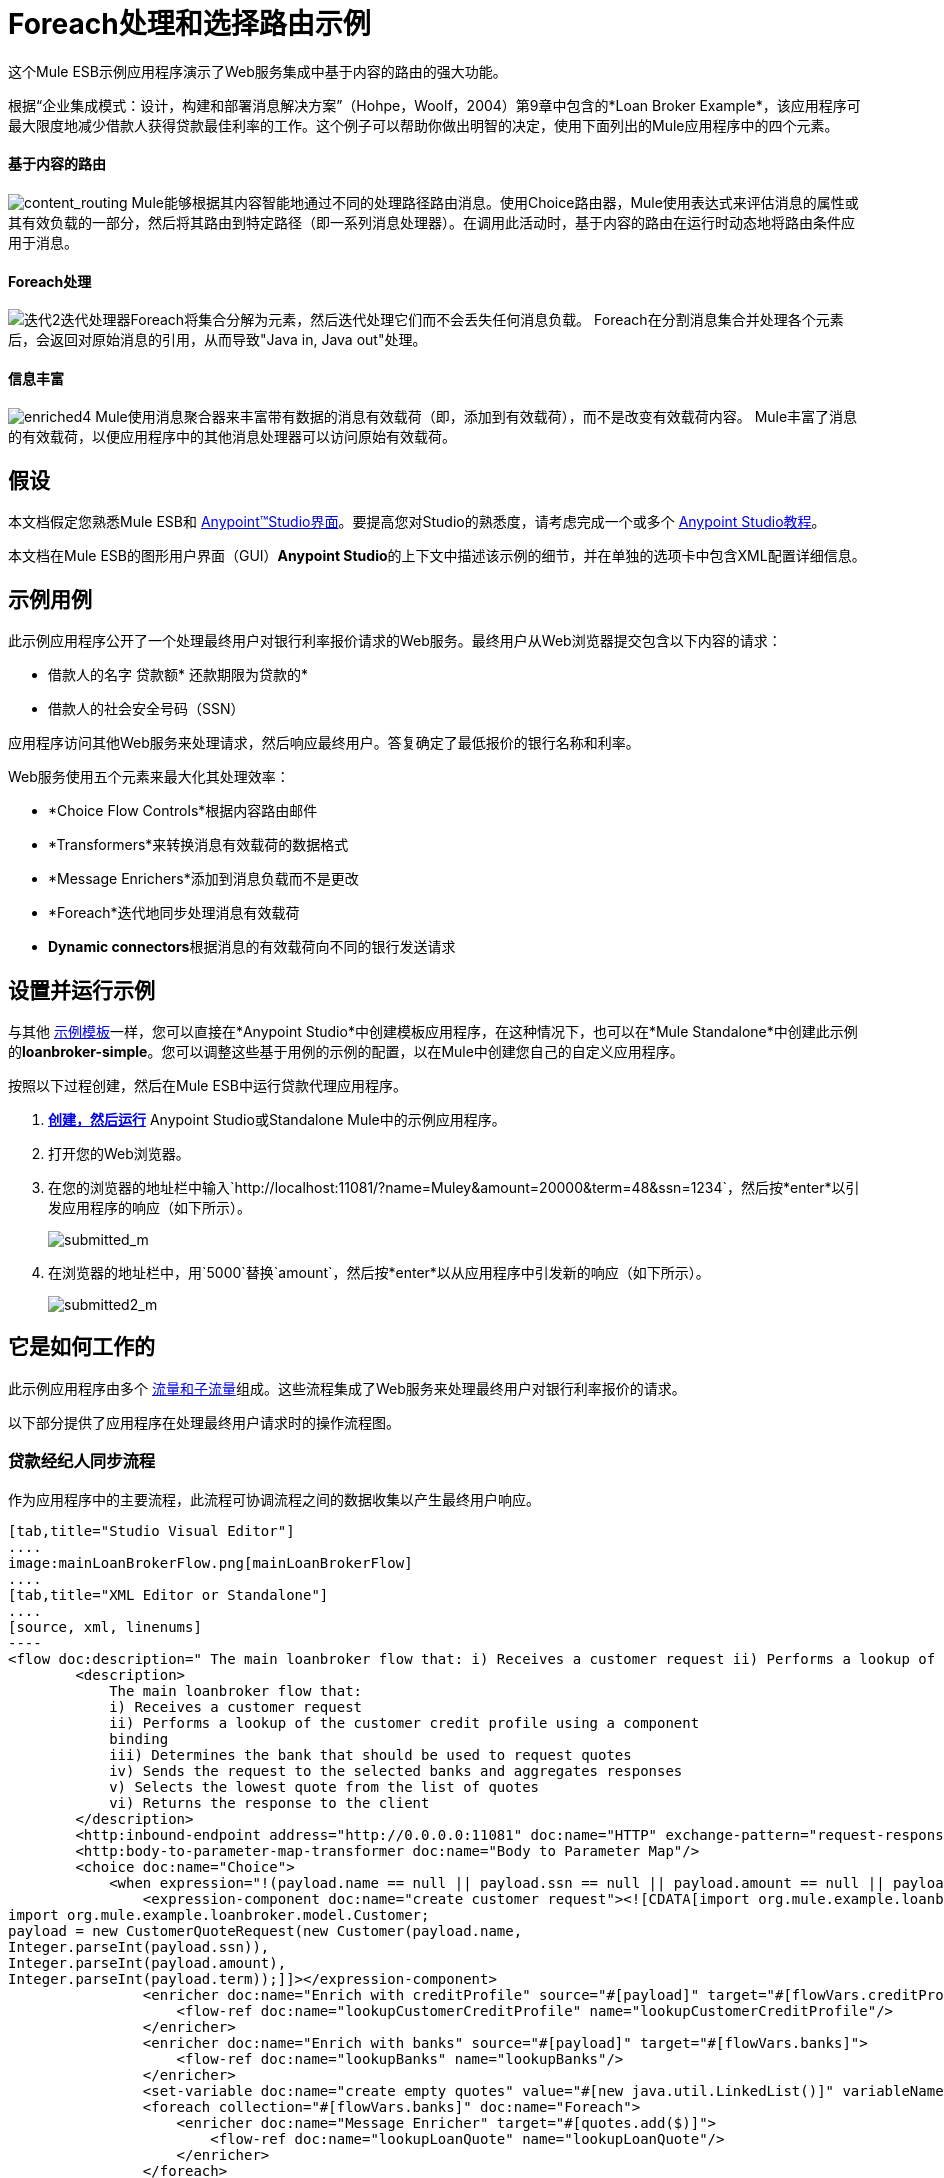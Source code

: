 =  Foreach处理和选择路由示例

这个Mule ESB示例应用程序演示了Web服务集成中基于内容的路由的强大功能。

根据“企业集成模式：设计，构建和部署消息解决方案”（Hohpe，Woolf，2004）第9章中包含的*Loan Broker Example*，该应用程序可最大限度地减少借款人获得贷款最佳利率的工作。这个例子可以帮助你做出明智的决定，使用下面列出的Mule应用程序中的四个元素。

==== 基于内容的路由

image:content_routing.png[content_routing] Mule能够根据其内容智能地通过不同的处理路径路由消息。使用Choice路由器，Mule使用表达式来评估消息的属性或其有效负载的一部分，然后将其路由到特定路径（即一系列消息处理器）。在调用此活动时，基于内容的路由在运行时动态地将路由条件应用于消息。

====  Foreach处理

image:iteration2.png[迭代2]迭代处理器Foreach将集合分解为元素，然后迭代处理它们而不会丢失任何消息负载。 Foreach在分割消息集合并处理各个元素后，会返回对原始消息的引用，从而导致"Java in, Java out"处理。

==== 信息丰富

image:enriched4.png[enriched4] Mule使用消息聚合器来丰富带有数据的消息有效载荷（即，添加到有效载荷），而不是改变有效载荷内容。 Mule丰富了消息的有效载荷，以便应用程序中的其他消息处理器可以访问原始有效载荷。

== 假设

本文档假定您熟悉Mule ESB和 link:/anypoint-studio/v/5/basic-studio-tutorial[Anypoint™Studio界面]。要提高您对Studio的熟悉度，请考虑完成一个或多个 link:/anypoint-studio/v/5/basic-studio-tutorial[Anypoint Studio教程]。

本文档在Mule ESB的图形用户界面（GUI）**Anypoint Studio**的上下文中描述该示例的细节，并在单独的选项卡中包含XML配置详细信息。

== 示例用例

此示例应用程序公开了一个处理最终用户对银行利率报价请求的Web服务。最终用户从Web浏览器提交包含以下内容的请求：

* 借款人的名字
贷款额* 
还款期限为贷款的* 
* 借款人的社会安全号码（SSN）

应用程序访问其他Web服务来处理请求，然后响应最终用户。答复确定了最低报价的银行名称和利率。

Web服务使用五个元素来最大化其处理效率：

*  *Choice Flow Controls*根据内容路由邮件
*  *Transformers*来转换消息有效载荷的数据格式
*  *Message Enrichers*添加到消息负载而不是更改
*  *Foreach*迭代地同步处理消息有效载荷
*  **Dynamic connectors**根据消息的有效载荷向不同的银行发送请求

== 设置并运行示例

与其他 link:/mule-user-guide/v/3.5/mule-examples[示例模板]一样，您可以直接在*Anypoint Studio*中创建模板应用程序，在这种情况下，也可以在*Mule Standalone*中创建此示例的**loanbroker-simple**。您可以调整这些基于用例的示例的配置，以在Mule中创建您自己的自定义应用程序。

按照以下过程创建，然后在Mule ESB中运行贷款代理应用程序。

.  link:/mule-user-guide/v/3.5/mule-examples[*创建，然后运行*] Anypoint Studio或Standalone Mule中的示例应用程序。
. 打开您的Web浏览器。
. 在您的浏览器的地址栏中输入`http://localhost:11081/?name=Muley&amount=20000&term=48&ssn=1234`，然后按*enter*以引发应用程序的响应（如下所示）。 +

+
image:submitted_m.png[submitted_m]
+

. 在浏览器的地址栏中，用`5000`替换`amount`，然后按*enter*以从应用程序中引发新的响应（如下所示）。 +

+
image:submitted2_m.png[submitted2_m] +

== 它是如何工作的


此示例应用程序由多个 link:/mule-user-guide/v/3.5/mule-application-architecture[流量和子流量]组成。这些流程集成了Web服务来处理最终用户对银行利率报价的请求。

以下部分提供了应用程序在处理最终用户请求时的操作流程图。

=== 贷款经纪人同步流程

作为应用程序中的主要流程，此流程可协调流程之间的数据收集以产生最终用户响应。

[tabs]
------
[tab,title="Studio Visual Editor"]
....
image:mainLoanBrokerFlow.png[mainLoanBrokerFlow]
....
[tab,title="XML Editor or Standalone"]
....
[source, xml, linenums]
----
<flow doc:description=" The main loanbroker flow that: i) Receives a customer request ii) Performs a lookup of the customer credit profile using a component binding iii) Determines the bank that should be used to request quotes iv) Sends the request to the selected banks and aggregates responses v) Selects the lowest quote from the list of quotes vi) Returns the response to the client   " doc:name="loan-broker-sync" name="loan-broker-sync">
        <description>
            The main loanbroker flow that:
            i) Receives a customer request
            ii) Performs a lookup of the customer credit profile using a component
            binding
            iii) Determines the bank that should be used to request quotes
            iv) Sends the request to the selected banks and aggregates responses
            v) Selects the lowest quote from the list of quotes
            vi) Returns the response to the client
        </description>
        <http:inbound-endpoint address="http://0.0.0.0:11081" doc:name="HTTP" exchange-pattern="request-response"/>
        <http:body-to-parameter-map-transformer doc:name="Body to Parameter Map"/>
        <choice doc:name="Choice">
            <when expression="!(payload.name == null || payload.ssn == null || payload.amount == null || payload.term==null)">
                <expression-component doc:name="create customer request"><![CDATA[import org.mule.example.loanbroker.message.CustomerQuoteRequest;
import org.mule.example.loanbroker.model.Customer;
payload = new CustomerQuoteRequest(new Customer(payload.name,
Integer.parseInt(payload.ssn)),
Integer.parseInt(payload.amount),
Integer.parseInt(payload.term));]]></expression-component>
                <enricher doc:name="Enrich with creditProfile" source="#[payload]" target="#[flowVars.creditProfile]">
                    <flow-ref doc:name="lookupCustomerCreditProfile" name="lookupCustomerCreditProfile"/>
                </enricher>
                <enricher doc:name="Enrich with banks" source="#[payload]" target="#[flowVars.banks]">
                    <flow-ref doc:name="lookupBanks" name="lookupBanks"/>
                </enricher>
                <set-variable doc:name="create empty quotes" value="#[new java.util.LinkedList()]" variableName="quotes"/>
                <foreach collection="#[flowVars.banks]" doc:name="Foreach">
                    <enricher doc:name="Message Enricher" target="#[quotes.add($)]">
                        <flow-ref doc:name="lookupLoanQuote" name="lookupLoanQuote"/>
                    </enricher>
                </foreach>
                <flow-ref doc:name="findLowestLoanQuote" name="findLowestLoanQuote"/>
                <object-to-string-transformer doc:name="Object to String"/>
            </when>
            <otherwise>
                <expression-component doc:name="set error message"><![CDATA[payload="Error: incomplete request"]]></expression-component>
            </otherwise>
        </choice>
        <catch-exception-strategy doc:name="Catch Exception Strategy">
            <set-payload doc:name="Set error message" value="Error processing loan request"/>
        </catch-exception-strategy>
    </flow>
----
....
------

此流程中的请求 - 响应**{{0}} **会收到最终用户请求。由于它具有请求 - 响应交换模式，因此此HTTP连接器负责接收和返回消息。

接下来，*Body to Parameter Map Transformer*将消息有效载荷的数据格式从 http://en.wikipedia.org/wiki/HTTP_body_data[HTTP正文数据]转换为Java http://en.wikipedia.org/wiki/Associative_array[地图]。 Loan Broker应用程序仅处理Java消息有效内容。

然后，Mule使用基于内容的路由器来引导消息进行进一步处理。根据其有效负载内容，**{{0}} **将每条消息路由到两个处理路径之一（请参阅下面的图像和代码）。

* 如果消息有效载荷包含完整请求（即借款人的姓名和SSN以及贷款金额和期限），则选择流程控制将消息传递给`create customer request ` {{2} }。
* 如果消息有效负载是不完整的请求，则选择流控制将消息传递给`set error message`表达式组件。该组件将消息的有效负载设置为`Error: incomplete request`。穆勒不再进一步处理信息。相反，它会通过错误消息响应最终用户。 +

[tabs]
------
[tab,title="Studio Visual Editor"]
....
image:choiceproperties.png[choiceproperties]
....
[tab,title="XML Editor or Standalone"]
....
[source, xml, linenums]
----
<choice doc:name="Choice">
            <when expression="!(payload.name == null || payload.ssn == null || payload.amount == null || payload.term==null)">
                <expression-component doc:name="create customer request"><![CDATA[import org.mule.example.loanbroker.message.CustomerQuoteRequest;
import org.mule.example.loanbroker.model.Customer;
payload = new CustomerQuoteRequest(new Customer(payload.name,
Integer.parseInt(payload.ssn)),
Integer.parseInt(payload.amount),
Integer.parseInt(payload.term));]]></expression-component>
                <enricher doc:name="Enrich with creditProfile" source="#[payload]" target="#[flowVars.creditProfile]">
                    <flow-ref doc:name="lookupCustomerCreditProfile" name="lookupCustomerCreditProfile"/>
                </enricher>
                <enricher doc:name="Enrich with banks" source="#[payload]" target="#[flowVars.banks]">
                    <flow-ref doc:name="lookupBanks" name="lookupBanks"/>
                </enricher>
                <set-variable doc:name="create empty quotes" value="#[new java.util.LinkedList()]" variableName="quotes"/>
                <foreach collection="#[flowVars.banks]" doc:name="Foreach">
                    <enricher doc:name="Message Enricher" target="#[quotes.add($)]">
                        <flow-ref doc:name="lookupLoanQuote" name="lookupLoanQuote"/>
                    </enricher>
                </foreach>
                <flow-ref doc:name="findLowestLoanQuote" name="findLowestLoanQuote"/>
                <object-to-string-transformer doc:name="Object to String"/>
            </when>
            <otherwise>
                <expression-component doc:name="set error message"><![CDATA[payload="Error: incomplete request"]]></expression-component>
            </otherwise>
        </choice>
----
....
------

`create customer request`组件使用表达式从消息负载中提取数据。它使用这些数据创建一个具有三个值的新Java对象：

.  `Customer`，它标识借款人的名称和SSN
. 一个`Integer`，标识贷款金额
. 第二个`Integer`，标识贷款还款期限

[source, xml, linenums]
----
<expression-component doc:name="create customer request"><![CDATA[import org.mule.example.loanbroker.message.CustomerQuoteRequest;
import org.mule.example.loanbroker.model.Customer;
payload = new CustomerQuoteRequest(new Customer(payload.name,
Integer.parseInt(payload.ssn)),
Integer.parseInt(payload.amount),
Integer.parseInt(payload.term));]]></expression-component>
----

如果在其有效负载中有一个新的`CustomerQuoteRequest`对象，则消息会遇到其第一个**{{0}}**。在整个流程中，Mule _enriches_带有数据的消息而不是改变有效载荷内容。通过丰富消息，Mule保留有效内容，以便应用程序中的其他元素可以访问原始数据。

`Enrich with creditProfile`浓缩器仅包含一个**{{0}}**。这种类型的组件调用应用程序中的其他流或子流来获取数据，然后将数据添加到消息中。在这种情况下，`lookupCustomerCreditProfile`组件要求lookupCustomerCreditProfile子流访问外部Web服务以获取借款人的信用评分。穆勒用信用评分丰富了信息，然后将信息传递给流中的下一个丰富者。

与其前身一样，`Enrich with Banks`浓缩器使用流参考组件来调用子流并获取数据。在这种情况下，Mule使用LookupBanks子流的结果将一个 http://en.wikipedia.org/wiki/List_(abstract_data_type)[名单]个银行添加到邮件有效负载中，而不是添加信用评分。

然后，Mule使用**{{0}}**创建一个空的列表变量。 Mule将用它从银行提取的引号填充这个空的`quotes`列表变量。如果要填充空列表，则接下来的消息会遇到**{{1}} **范围。这个迭代处理器逐个获取数据来填充列表中的每个项目。

为了获取这些数据，流参考组件首先调用lookupLoanQuote子流从银行获取报价。然后，消息富集器将该引用添加到列表变量中。 Foreach继续援引，然后进行充实，直到它从银行名单上的每家银行获得了一份报价。然后，Foreach将该消息传递给流中的下一个**{{0}}**。

通过一个例子来说明foreach的行为，想象一下包含以下内容的消息负载：

* 一个空的`quotes`列表变量
* 一个`banks`变量列出了Mule必须要求报价的两家银行：MultiNational Bank and IndustrialGrowth Bank

Foreach处理消息负载如下：

.  Foreach咨询`banks`列表变量，以了解它应该向MultiNational发送其第一个请求。
.  Foreach调用lookupLoanQuote子流。
.  lookupLoanQuote子流程会调用`getLoanQuote` Web服务以获取MultiNational的利率报价。
.  lookupLoanQuote子流向贷款代理同步流提供Web服务响应。
. 消息richher将来自MultiNational的利率报价插入到`quotes`列表变量中。
.  Foreach咨询`banks`列表变量，以了解它应该向IndustrialGrowth发送第二个请求。
.  Foreach调用lookupLoanQuote子流。
.  lookupLoanQuote子流程将调用`getLoanQuote` Web服务以获取IndustrialGrowth的利率报价。
.  lookupLoanQuote子流向贷款代理同步流提供Web服务响应。
. 消息richher将IndustrialGrowth的利率报价插入到`quotes`列表变量中。
.  Foreach会咨询`banks`列表变量，以便在列表中找不到更多项目。它将消息传递给下一个消息处理器，该消息现在与包含两个利率报价的列表一起传递。请参阅下表以获取消息内容的前后比较。


[%header,cols="2*"]
|===
{+}}消息内容在+之前
迭代处理 | +后的消息内容
迭代处理
| `banks`列表变量：+
•www.multinational.com/loans/quotes
•www.industrialgrowth.com/loans/quotes |`banks`列表变量：+
•www.multinational.com/loans/quotes +
•www.industrialgrowth.com/loans/quotes
| `quote`列表变量： | `quote`列表变量：+
•6.99 +
•6.84
|===

此流程中倒数第二个消息处理器在应用程序中引用另一个子流程。 `findLowestLoanQuote`子流程确定列表中哪个报价最低，然后将结果记录在消息有效负载中。

最后，*Object to String Transformer*将消息有效载荷的数据格式从Java转换为字符串。 HTTP连接器将响应发送给最终用户。

请注意，贷款代理同步流程还包含**{{0}}**。此流程不是使用Mule的 link:/mule-user-guide/v/3.5/error-handling[默认的例外策略]，而是使用定制的异常策略来处理错误。如果流中发生错误，则异常策略*Set Payload Transformer*会在有效负载上设置错误消息。应用程序将此错误消息作为对最终用户的响应发送给`Error processing loan request`。

===  lookupCustomerCreditProfile子流

根据贷款经纪人同步流程的需求进行调用，此子流程获取并记录借款人的信用评分。

[tabs]
------
[tab,title="Studio Visual Editor"]
....
image:lookupCustomerCreditProfile.png[lookupCustomerCreditProfile]
....
[tab,title="XML Editor or Standalone"]
....
[source, xml, linenums]
----
<sub-flow doc:description="    Returns the customer credit profile obtained form the Credit Agency   " doc:name="lookupCustomerCreditProfile" name="lookupCustomerCreditProfile">
        <description>
            Returns the customer credit profile obtained form the Credit Agency
        </description>
        <set-payload doc:name="customer" value="#[payload.customer]"/>
        <processor-chain doc:name="Processor Chain">
            <cxf:jaxws-client doc:name="getCreditProfile" operation="getCreditProfile" serviceClass="org.mule.example.loanbroker.creditagency.CreditAgencyService"/>
            <http:outbound-endpoint address="http://localhost:18080/mule/TheCreditAgencyService" doc:name="HTTP"/>
        </processor-chain>
        <logger doc:name="creditProfile" level="INFO" message="Credit profile: #[payload]"/>
    </sub-flow>
----
....
------

为了获得信用评分，`customer`转换器将有效载荷设置为`Customer`，如`create customer request`表达式转换器所定义。 （回想一下`Customer`变量包含借用者的名称和SSN。）Mule向`getCreditProfile` SOAP Web服务发送一个请求。 HTTP连接器将Web服务的响应插入到子流中。

Mule利用 http://cxf.apache.org/[Apache的CXF框架]来构建Web服务。包装**{{1}}**和HTTP出站连接器的处理器链是CXF要求。它确保Mule在记录处理结果之前完成所有处理活动。

最后，在此流程中，**{{0}}**将消息有效载荷上的Web服务响应的有效内容记录为`Credit Profile`。

===  lookupBanks子流

该应用程序可以防止所有银行泄露所有贷款报价请求。例如，一家迎合首映客户的银行会因为信用不良的借款人收到一笔小额贷款的报价而被拒绝。为了防止对银行Web服务的这种令人不快的调用，贷款代理应用程序使用*LookupBanks*子流。

[tabs]
------
[tab,title="Studio Visual Editor"]
....
image:lookupBanks.png[lookupBanks]
....
[tab,title="XML Editor or Standalone"]
....
[source, xml, linenums]
----
<sub-flow doc:description="    Returns the list of banks to contact and returns it as a flow variable    'banks'   " doc:name="lookupBanks" name="lookupBanks">
        <description>
            Returns the list of banks to contact and returns it as a flow variable
            'banks'
        </description>
        <choice doc:name="Choice">
            <when expression="payload.getLoanAmount() >= 20000">
                <expression-component doc:name="Bank1, Bank2"><![CDATA[payload=[new  java.net.URI('http://localhost:10080/mule/TheBank1'), new java.net.URI('http://localhost:20080/mule/TheBank2')]]]></expression-component>
            </when>
            <when expression="payload.getLoanAmount() >= 10000 || payload.getLoanAmount() &lt;= 19999">
                <expression-component doc:name="Bank3, Bank4"><![CDATA[payload=[new java.net.URI('http://localhost:30080/mule/TheBank3'), new java.net.URI('http://localhost:40080/mule/TheBank4')]]]></expression-component>
            </when>
            <otherwise>
                <expression-component doc:name="Bank5"><![CDATA[payload=[new java.net.URI('http://localhost:50080/mule/TheBank5')]]]></expression-component>
            </otherwise>
        </choice>
        <logger doc:name="banks" level="INFO" message="Banks to contact: #[payload]"/>
    </sub-flow>
----
....
------

Mule首先使用选择流量控制来检查有效负载中的`amount`，然后根据贷款的大小路由消息。

* 如果贷款超过20,000美元，流量控制会将消息路由到第一个表达式组件，标记为`Bank 1, Bank 2`。
* 如果贷款超过$ 10,000，流量控制会将消息路由到第二个表达式组件，标记为`Bank 3, Bank 4`。
* 如果不是这样（即贷款为$ 10,000或更少），流量控制会将消息路由到标记为`Bank 5`的第三个表达式组件。

[tabs]
------
[tab,title="Studio Visual Editor"]
....
image:choice2props.png[choice2props]
....
[tab,title="XML Editor or Standalone"]
....
[source, xml, linenums]
----
<choice doc:name="Choice">
            <when expression="payload.getLoanAmount() >= 20000">
                <expression-component doc:name="Bank1, Bank2"><![CDATA[payload=[new  java.net.URI('http://localhost:10080/mule/TheBank1'), new java.net.URI('http://localhost:20080/mule/TheBank2')]]]></expression-component>
            </when>
            <when expression="payload.getLoanAmount() >= 10000 || payload.getLoanAmount() &lt;= 19999">
                <expression-component doc:name="Bank3, Bank4"><![CDATA[payload=[new java.net.URI('http://localhost:30080/mule/TheBank3'), new java.net.URI('http://localhost:40080/mule/TheBank4')]]]></expression-component>
            </when>
            <otherwise>
                <expression-component doc:name="Bank5"><![CDATA[payload=[new java.net.URI('http://localhost:50080/mule/TheBank5')]]]></expression-component>
            </otherwise>
        </choice>
----
....
------

请注意，选择流控件将消息引导至评估为true的第一个表达式。例如，它仅向`Bank 1, Bank 2`组件提供一笔$ 30,000的贷款报价请求。

此子流中的每个表达式组件都包含愿意提供利率报价的银行的URI。例如，传递到`Bank 3, Bank 4`组件的消息作为有效负载添加了银行3和4的URI。`banks`记录器组件记录要向其发送请求的适当银行列表。

===  lookupLoanQuote子流

这会向银行的Web服务发送报价请求。

[tabs]
------
[tab,title="Studio Visual Editor"]
....
image:lookupLoanQuote.png[lookupLoanQuote]
....
[tab,title="XML Editor or Standalone"]
....
[source, xml, linenums]
----
<sub-flow doc:description="    Returns a loanQuote from a given bank's URI   " doc:name="lookupLoanQuote" name="lookupLoanQuote">
        <description>
            Returns a loanQuote from a given bank's URI
        </description>
        <set-variable doc:name="bankUri" value="#[payload]" variableName="bankUri"/>
        <expression-component doc:name="create LoanBrokerLoanRequest"><![CDATA[import org.mule.example.loanbroker.message.LoanBrokerQuoteRequest;
LoanBrokerQuoteRequest bqr = new LoanBrokerQuoteRequest();
bqr.setCreditProfile(flowVars.creditProfile);
payload = bqr;]]></expression-component>
        <processor-chain doc:name="Processor Chain">
            <cxf:jaxws-client doc:name="getLoanQuote" operation="getLoanQuote" serviceClass="org.mule.example.loanbroker.bank.BankService"/>
            <{{0}}:#[flowVars.bankUri.getPort()]#[flowVars.bankUri.getPath()]" doc:name="HTTP"/>
        </processor-chain>
        <logger doc:name="quote" level="INFO" message="LoanQuote from #[flowVars.bankUri]: #[payload]"/>
    </sub-flow>
----
....
------

首先，变量转换器将Mule消息负载（银行的URI）存储为名为`bankUri`的变量。 （回想一下，这个子流从Loan-broker-sync流中的foreach中一次接收一个请求，每个请求的有效载荷是一个银行的URI。）

`create LoanBrokerLoanRequest`组件使用表达式从消息负载中提取借用者的信用配置文件（由`creditProfile`记录器在LookupCustomerCreditProfile流中记录）。它使用数据创建发送到`getLoanQuote` Web服务的请求。 Mule使用配置为JAXWS客户端的CXF组件将请求发送给银行的Web服务。 HTTP出站连接器根据消息有效载荷中的银行URI动态确定发送请求的位置。它从银行的Web服务接收响应并将响应负载推送到`quote`记录器进行记录。

===  findLowestLoanRequest子流

这个简单的子流程使用表达式组件来确定引号列表中的哪个项目提供最低的利率。记录器记录结果。

[tabs]
------
[tab,title="Studio Visual Editor"]
....
image:findLowest.png[findLowest]
....
[tab,title="XML Editor or Standalone"]
....
[source, xml, linenums]
----
<sub-flow doc:description="    Returns the loan quote with the lowest interest rate   " doc:name="findLowestLoanQuote" name="findLowestLoanQuote">
        <description>
            Returns the loan quote with the lowest interest rate
        </description>
        <expression-component doc:name="Expression"><![CDATA[import org.mule.example.loanbroker.model.LoanQuote;
LoanQuote lowestQuote = null;
for (Object current : (List) flowVars.quotes)
{
    LoanQuote loanQuote = (LoanQuote) current;
    if (lowestQuote == null)
    {
    lowestQuote = loanQuote;
    }
    else if (loanQuote.getInterestRate() < lowestQuote.getInterestRate())
    {
        lowestQuote = loanQuote;
    }
}
payload = lowestQuote;]]></expression-component>
        <logger doc:name="lowestQuote" level="INFO" message="Lowest loan quote: #[payload]"/>
    </sub-flow>
----
....
------

组件中的表达式将列表中项目的`getInterestRate`相互比较，以确定哪个项目最低（请参见下图）。

[tabs]
------
[tab,title="Studio Visual Editor"]
....
image:expressionLoan.png[expressionLoan]
....
[tab,title="XML Editor or Standalone"]
....
[source, xml, linenums]
----
<expression-component doc:name="Expression"><![CDATA[import org.mule.example.loanbroker.model.LoanQuote;
LoanQuote lowestQuote = null;
for (Object current : (List) flowVars.quotes)
{
    LoanQuote loanQuote = (LoanQuote) current;
    if (lowestQuote == null)
    {
    lowestQuote = loanQuote;
    }
    else if (loanQuote.getInterestRate() < lowestQuote.getInterestRate())
    {
        lowestQuote = loanQuote;
    }
}
payload = lowestQuote;]]></expression-component>
----
....
------

=== 模拟流程

应用程序中剩余的六个流程是“模拟流程”。它们充当外部Web服务，五个合法流程和子流程将呼叫请求数据。

每个流程包含：

* 请求 - 响应HTTP连接器和CXF组件来接收请求
产生随机数据以模仿Web服务处理的*  a **{{0}}**

您不需要将这些流程包含在您的定制应用程序中;它们仅仅是为了支持一个功能性的例子

== 完整代码

[tabs]
------
[tab,title="Studio Visual Editor"]
....
image:foreachProcessingexample.png[foreachProcessingexample]
....
[tab,title="[XML Editor or Standalone"]
....
[source, xml, linenums]
----
<?xml version="1.0" encoding="UTF-8"?>
<mule version="EE-3.5.0" xmlns="http://www.mulesoft.org/schema/mule/core" xmlns:cxf="http://www.mulesoft.org/schema/mule/cxf" xmlns:doc="http://www.mulesoft.org/schema/mule/documentation" xmlns:http="http://www.mulesoft.org/schema/mule/http" xmlns:spring="http://www.springframework.org/schema/beans" xmlns:xsi="http://www.w3.org/2001/XMLSchema-instance" xsi:schemaLocation=" http://www.mulesoft.org/schema/mule/http http://www.mulesoft.org/schema/mule/http/current/mule-http.xsd  http://www.mulesoft.org/schema/mule/cxf http://www.mulesoft.org/schema/mule/cxf/current/mule-cxf.xsd  http://www.springframework.org/schema/beans http://www.springframework.org/schema/beans/spring-beans-current.xsd  http://www.mulesoft.org/schema/mule/core http://www.mulesoft.org/schema/mule/core/current/mule.xsd ">
    <description>
        This Synchronous variant of loan broker example is modeled on the
        Enterprise integration Patterns book sample.
        See: http://www.eaipatterns.com/ComposedMessagingExample.html
    </description>
    <flow doc:description=" The main loanbroker flow that: i) Receives a customer request ii) Performs a lookup of the customer credit profile using a component binding iii) Determines the bank that should be used to request quotes iv) Sends the request to the selected banks and aggregates responses v) Selects the lowest quote from the list of quotes vi) Returns the response to the client   " doc:name="loan-broker-sync" name="loan-broker-sync">
        <description>
            The main loanbroker flow that:
            i) Receives a customer request
            ii) Performs a lookup of the customer credit profile using a component
            binding
            iii) Determines the bank that should be used to request quotes
            iv) Sends the request to the selected banks and aggregates responses
            v) Selects the lowest quote from the list of quotes
            vi) Returns the response to the client
        </description>
        <http:inbound-endpoint address="http://0.0.0.0:11081" doc:name="HTTP" exchange-pattern="request-response"/>
        <http:body-to-parameter-map-transformer doc:name="Body to Parameter Map"/>
        <choice doc:name="Choice">
            <when expression="!(payload.name == null || payload.ssn == null || payload.amount == null || payload.term==null)">
                <expression-component doc:name="create customer request"><![CDATA[import org.mule.example.loanbroker.message.CustomerQuoteRequest;
import org.mule.example.loanbroker.model.Customer;
payload = new CustomerQuoteRequest(new Customer(payload.name,
Integer.parseInt(payload.ssn)),
Integer.parseInt(payload.amount),
Integer.parseInt(payload.term));]]></expression-component>
                <enricher doc:name="Enrich with creditProfile" source="#[payload]" target="#[flowVars.creditProfile]">
                    <flow-ref doc:name="lookupCustomerCreditProfile" name="lookupCustomerCreditProfile"/>
                </enricher>
                <enricher doc:name="Enrich with banks" source="#[payload]" target="#[flowVars.banks]">
                    <flow-ref doc:name="lookupBanks" name="lookupBanks"/>
                </enricher>
                <set-variable doc:name="create empty quotes" value="#[new java.util.LinkedList()]" variableName="quotes"/>
                <foreach collection="#[flowVars.banks]" doc:name="Foreach">
                    <enricher doc:name="Message Enricher" target="#[quotes.add($)]">
                        <flow-ref doc:name="lookupLoanQuote" name="lookupLoanQuote"/>
                    </enricher>
                </foreach>
                <flow-ref doc:name="findLowestLoanQuote" name="findLowestLoanQuote"/>
                <object-to-string-transformer doc:name="Object to String"/>
            </when>
            <otherwise>
                <expression-component doc:name="set error message"><![CDATA[payload="Error: incomplete request"]]></expression-component>
            </otherwise>
        </choice>
        <catch-exception-strategy doc:name="Catch Exception Strategy">
            <set-payload doc:name="Set error message" value="Error processing loan request"/>
        </catch-exception-strategy>
    </flow>
    <sub-flow doc:description="    Returns the customer credit profile obtained form the Credit Agency   " doc:name="lookupCustomerCreditProfile" name="lookupCustomerCreditProfile">
        <description>
            Returns the customer credit profile obtained form the Credit Agency
        </description>
        <set-payload doc:name="customer" value="#[payload.customer]"/>
        <processor-chain doc:name="Processor Chain">
            <cxf:jaxws-client doc:name="getCreditProfile" operation="getCreditProfile" serviceClass="org.mule.example.loanbroker.creditagency.CreditAgencyService"/>
            <http:outbound-endpoint address="http://localhost:18080/mule/TheCreditAgencyService" doc:name="HTTP"/>
        </processor-chain>
        <logger doc:name="creditProfile" level="INFO" message="Credit profile: #[payload]"/>
    </sub-flow>
    <sub-flow doc:description="    Returns the list of banks to contact and returns it as a flow variable    'banks'   " doc:name="lookupBanks" name="lookupBanks">
        <description>
            Returns the list of banks to contact and returns it as a flow variable
            'banks'
        </description>
        <choice doc:name="Choice">
            <when expression="payload.getLoanAmount() >= 20000">
                <expression-component doc:name="Bank1, Bank2"><![CDATA[payload=[new  java.net.URI('http://localhost:10080/mule/TheBank1'), new java.net.URI('http://localhost:20080/mule/TheBank2')]]]></expression-component>
            </when>
            <when expression="payload.getLoanAmount() >= 10000 || payload.getLoanAmount() &lt;= 19999">
                <expression-component doc:name="Bank3, Bank4"><![CDATA[payload=[new java.net.URI('http://localhost:30080/mule/TheBank3'), new java.net.URI('http://localhost:40080/mule/TheBank4')]]]></expression-component>
            </when>
            <otherwise>
                <expression-component doc:name="Bank5"><![CDATA[payload=[new java.net.URI('http://localhost:50080/mule/TheBank5')]]]></expression-component>
            </otherwise>
        </choice>
        <logger doc:name="banks" level="INFO" message="Banks to contact: #[payload]"/>
    </sub-flow>
    <sub-flow doc:description="    Returns a loanQuote from a given bank's URI   " doc:name="lookupLoanQuote" name="lookupLoanQuote">
        <description>
            Returns a loanQuote from a given bank's URI
        </description>
        <set-variable doc:name="bankUri" value="#[payload]" variableName="bankUri"/>
        <expression-component doc:name="create LoanBrokerLoanRequest"><![CDATA[import org.mule.example.loanbroker.message.LoanBrokerQuoteRequest;
LoanBrokerQuoteRequest bqr = new LoanBrokerQuoteRequest();
bqr.setCreditProfile(flowVars.creditProfile);
payload = bqr;]]></expression-component>
        <processor-chain doc:name="Processor Chain">
            <cxf:jaxws-client doc:name="getLoanQuote" operation="getLoanQuote" serviceClass="org.mule.example.loanbroker.bank.BankService"/>
            <{{0}}:#[flowVars.bankUri.getPort()]#[flowVars.bankUri.getPath()]" doc:name="HTTP"/>
        </processor-chain>
        <logger doc:name="quote" level="INFO" message="LoanQuote from #[flowVars.bankUri]: #[payload]"/>
    </sub-flow>
    <sub-flow doc:description="    Returns the loan quote with the lowest interest rate   " doc:name="findLowestLoanQuote" name="findLowestLoanQuote">
        <description>
            Returns the loan quote with the lowest interest rate
        </description>
        <expression-component doc:name="Expression"><![CDATA[import org.mule.example.loanbroker.model.LoanQuote;
LoanQuote lowestQuote = null;
for (Object current : (List) flowVars.quotes)
{
    LoanQuote loanQuote = (LoanQuote) current;
    if (lowestQuote == null)
    {
    lowestQuote = loanQuote;
    }
    else if (loanQuote.getInterestRate() < lowestQuote.getInterestRate())
    {
        lowestQuote = loanQuote;
    }
}
payload = lowestQuote;]]></expression-component>
        <logger doc:name="lowestQuote" level="INFO" message="Lowest loan quote: #[payload]"/>
    </sub-flow>
    <!-- MOCK SERVICES -->
    <flow doc:description="    The credit agency service will get the credit profile for a customer   " doc:name="TheCreditAgencyService" name="TheCreditAgencyService">
        <description>
            The credit agency service will get the credit profile for a customer
        </description>
        <http:inbound-endpoint address="http://localhost:18080/mule/TheCreditAgencyService" doc:name="HTTP" exchange-pattern="request-response"/>
        <cxf:jaxws-service doc:name="SOAP" serviceClass="org.mule.example.loanbroker.creditagency.DefaultCreditAgency"/>
        <component doc:name="creditAgency">
            <singleton-object class="org.mule.example.loanbroker.creditagency.DefaultCreditAgency"/>
        </component>
    </flow>
    <flow doc:description="    Mock flow representing Bank 1   " doc:name="Bank1Flow" name="Bank1Flow">
        <description>
            Mock flow representing Bank 1
        </description>
        <http:inbound-endpoint address="http://localhost:10080/mule/TheBank1" doc:name="HTTP" exchange-pattern="request-response"/>
        <cxf:jaxws-service doc:name="SOAP" serviceClass="org.mule.example.loanbroker.bank.Bank"/>
        <component doc:name="Bank 1">
            <singleton-object class="org.mule.example.loanbroker.bank.Bank">
                <property key="bankName" value="Bank #1"/>
            </singleton-object>
        </component>
    </flow>
    <flow doc:description="    Mock flow representing Bank 2   " doc:name="Bank2Flow" name="Bank2Flow">
        <description>
            Mock flow representing Bank 2
        </description>
        <http:inbound-endpoint address="http://localhost:20080/mule/TheBank2" doc:name="HTTP" exchange-pattern="request-response"/>
        <cxf:jaxws-service doc:name="SOAP" serviceClass="org.mule.example.loanbroker.bank.Bank"/>
        <component doc:name="Bank 2">
            <singleton-object class="org.mule.example.loanbroker.bank.Bank">
                <property key="bankName" value="Bank #2"/>
            </singleton-object>
        </component>
    </flow>
    <flow doc:description="    Mock flow representing Bank 3   " doc:name="Bank3Flow" name="Bank3Flow">
        <description>
            Mock flow representing Bank 3
        </description>
        <http:inbound-endpoint address="http://localhost:30080/mule/TheBank3" doc:name="HTTP" exchange-pattern="request-response"/>
        <cxf:jaxws-service doc:name="SOAP" serviceClass="org.mule.example.loanbroker.bank.Bank"/>
        <component doc:name="Bank 3">
            <singleton-object class="org.mule.example.loanbroker.bank.Bank">
                <property key="bankName" value="Bank #3"/>
            </singleton-object>
        </component>
    </flow>
    <flow doc:description="    Mock flow representing Bank 4   " doc:name="Bank4Flow" name="Bank4Flow">
        <description>
            Mock flow representing Bank 4
        </description>
        <http:inbound-endpoint address="http://localhost:40080/mule/TheBank4" doc:name="HTTP" exchange-pattern="request-response"/>
        <cxf:jaxws-service doc:name="SOAP" serviceClass="org.mule.example.loanbroker.bank.Bank"/>
        <component doc:name="Bank 4">
            <singleton-object class="org.mule.example.loanbroker.bank.Bank">
                <property key="bankName" value="Bank #4"/>
            </singleton-object>
        </component>
    </flow>
    <flow doc:description="    Mock flow representing Bank 5   " doc:name="Bank5Flow" name="Bank5Flow">
        <description>
            Mock flow representing Bank 5
        </description>
        <http:inbound-endpoint address="http://localhost:50080/mule/TheBank5" doc:name="HTTP" exchange-pattern="request-response"/>
        <cxf:jaxws-service doc:name="SOAP" serviceClass="org.mule.example.loanbroker.bank.Bank"/>
        <component doc:name="Bank 5">
            <singleton-object class="org.mule.example.loanbroker.bank.Bank">
                <property key="bankName" value="Bank #5"/>
            </singleton-object>
        </component>
    </flow>
</mule>
----
....
------

== 另请参阅

* 有关路由消息的更多信息，请参阅 link:/mule-user-guide/v/3.5/choice-flow-control-reference[选择路由器]。
* 有关丰富邮件的更多信息，请参阅 link:/mule-user-guide/v/3.5/scopes[领域]。
* 有关在消息上设置变量的更多信息，请参阅 link:/mule-user-guide/v/3.5/variable-transformer-reference[可变变压器参考]。
* 有关迭代处理的更多信息，请参阅 link:/mule-user-guide/v/3.5/foreach[的foreach]。
* 有关将异常策略应用于流程的更多信息，请参阅 link:/mule-user-guide/v/3.5/error-handling[错误处理]。
* 有关配置CXF组件的更多信息，请参阅 link:/mule-user-guide/v/3.5/cxf-component-reference[CXF组件参考]。
* 探索更多 link:/mule-user-guide/v/3.5/mule-examples[Mule应用程序示例]来检查不同功能的行为。
